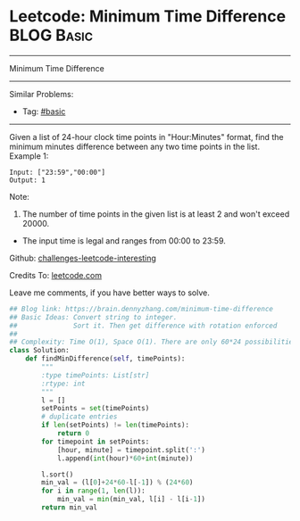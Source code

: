 * Leetcode: Minimum Time Difference                                              :BLOG:Basic:
#+STARTUP: showeverything
#+OPTIONS: toc:nil \n:t ^:nil creator:nil d:nil
:PROPERTIES:
:type:     misc
:END:
---------------------------------------------------------------------
Minimum Time Difference
---------------------------------------------------------------------
Similar Problems:
- Tag: [[https://brain.dennyzhang.com/tag/basic][#basic]]
---------------------------------------------------------------------
Given a list of 24-hour clock time points in "Hour:Minutes" format, find the minimum minutes difference between any two time points in the list.
Example 1:
#+BEGIN_EXAMPLE
Input: ["23:59","00:00"]
Output: 1
#+END_EXAMPLE

Note:
1. The number of time points in the given list is at least 2 and won't exceed 20000.
- The input time is legal and ranges from 00:00 to 23:59.

Github: [[url-external:https://github.com/DennyZhang/challenges-leetcode-interesting/tree/master/minimum-time-difference][challenges-leetcode-interesting]]

Credits To: [[url-external:https://leetcode.com/problems/minimum-time-difference/description/][leetcode.com]]

Leave me comments, if you have better ways to solve.

#+BEGIN_SRC python
## Blog link: https://brain.dennyzhang.com/minimum-time-difference
## Basic Ideas: Convert string to integer. 
##              Sort it. Then get difference with rotation enforced
##
## Complexity: Time O(1), Space O(1). There are only 60*24 possibilities.
class Solution:
    def findMinDifference(self, timePoints):
        """
        :type timePoints: List[str]
        :rtype: int
        """
        l = []
        setPoints = set(timePoints)
        # duplicate entries
        if len(setPoints) != len(timePoints):
            return 0
        for timepoint in setPoints:
            [hour, minute] = timepoint.split(':')
            l.append(int(hour)*60+int(minute))

        l.sort()
        min_val = (l[0]+24*60-l[-1]) % (24*60)
        for i in range(1, len(l)):
            min_val = min(min_val, l[i] - l[i-1])
        return min_val
#+END_SRC
